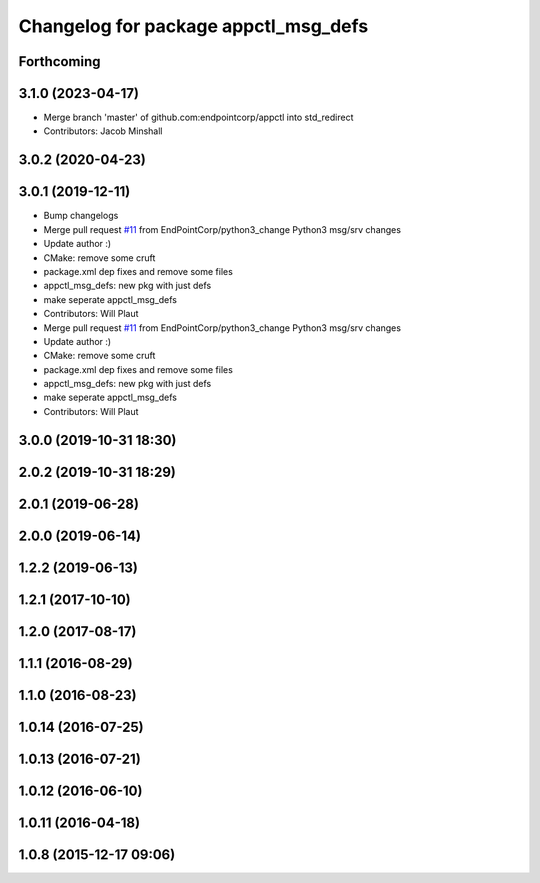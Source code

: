 ^^^^^^^^^^^^^^^^^^^^^^^^^^^^^^^^^^^^^
Changelog for package appctl_msg_defs
^^^^^^^^^^^^^^^^^^^^^^^^^^^^^^^^^^^^^

Forthcoming
-----------

3.1.0 (2023-04-17)
------------------
* Merge branch 'master' of github.com:endpointcorp/appctl into std_redirect
* Contributors: Jacob Minshall

3.0.2 (2020-04-23)
------------------

3.0.1 (2019-12-11)
------------------
* Bump changelogs
* Merge pull request `#11 <https://github.com/EndPointCorp/appctl/issues/11>`_ from EndPointCorp/python3_change
  Python3 msg/srv changes
* Update author :)
* CMake: remove some cruft
* package.xml dep fixes and remove some files
* appctl_msg_defs: new pkg with just defs
* make seperate appctl_msg_defs
* Contributors: Will Plaut

* Merge pull request `#11 <https://github.com/EndPointCorp/appctl/issues/11>`_ from EndPointCorp/python3_change
  Python3 msg/srv changes
* Update author :)
* CMake: remove some cruft
* package.xml dep fixes and remove some files
* appctl_msg_defs: new pkg with just defs
* make seperate appctl_msg_defs
* Contributors: Will Plaut

3.0.0 (2019-10-31 18:30)
------------------------

2.0.2 (2019-10-31 18:29)
------------------------

2.0.1 (2019-06-28)
------------------

2.0.0 (2019-06-14)
------------------

1.2.2 (2019-06-13)
------------------

1.2.1 (2017-10-10)
------------------

1.2.0 (2017-08-17)
------------------

1.1.1 (2016-08-29)
------------------

1.1.0 (2016-08-23)
------------------

1.0.14 (2016-07-25)
-------------------

1.0.13 (2016-07-21)
-------------------

1.0.12 (2016-06-10)
-------------------

1.0.11 (2016-04-18)
-------------------

1.0.8 (2015-12-17 09:06)
------------------------
